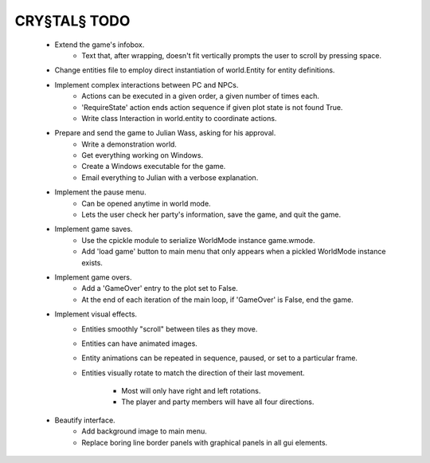 CRY§TAL§ TODO
=============

    * Extend the game's infobox.
        * Text that, after wrapping, doesn't fit vertically prompts the
          user to scroll by pressing space.

    * Change entities file to employ direct instantiation of world.Entity
      for entity definitions.

    * Implement complex interactions between PC and NPCs.
        * Actions can be executed in a given order, a given number of
          times each.
        * 'RequireState' action ends action sequence if given plot state
          is not found True.
        * Write class Interaction in world.entity to coordinate actions.
          
    * Prepare and send the game to Julian Wass, asking for his approval.
        * Write a demonstration world.
        * Get everything working on Windows.
        * Create a Windows executable for the game.
        * Email everything to Julian with a verbose explanation.

    * Implement the pause menu.
        * Can be opened anytime in world mode.
        * Lets the user check her party's information, save the game,
          and quit the game.

    * Implement game saves.
        * Use the cpickle module to serialize WorldMode instance game.wmode.
        * Add 'load game' button to main menu that only appears when a pickled
          WorldMode instance exists.

    * Implement game overs.
        * Add a 'GameOver' entry to the plot set to False.
        * At the end of each iteration of the main loop, if 'GameOver'
          is False, end the game.

    * Implement visual effects.
        * Entities smoothly "scroll" between tiles as they move.
        * Entities can have animated images.
        * Entity animations can be repeated in sequence, paused, or set
          to a particular frame.
        * Entities visually rotate to match the direction of their last
          movement.
            * Most will only have right and left rotations.
            * The player and party members will have all four directions.

    * Beautify interface.
        * Add background image to main menu.
        * Replace boring line border panels with graphical panels in all
          gui elements.
